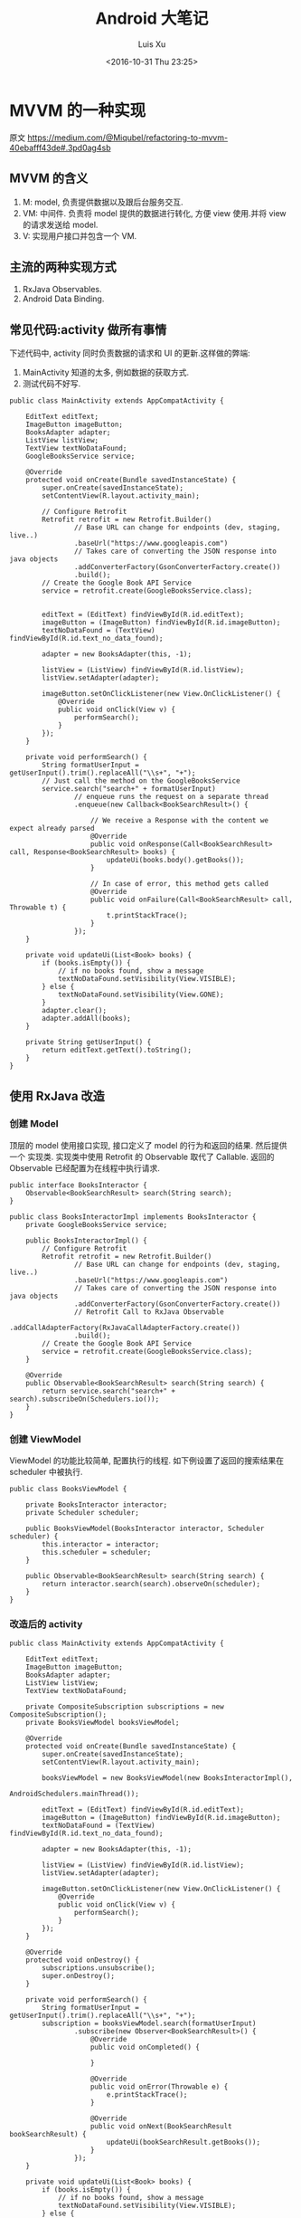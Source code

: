 #+OPTIONS: toc:t H:3
#+AUTHOR: Luis Xu
#+EMAIL: xuzhengchaojob@gmail.com
#+DATE: <2016-10-31 Thu 23:25>

#+TITLE: Android 大笔记
* MVVM 的一种实现
原文 https://medium.com/@Miqubel/refactoring-to-mvvm-40ebafff43de#.3pd0ag4sb
** MVVM 的含义
1. M: model, 负责提供数据以及跟后台服务交互.
2. VM: 中间件. 负责将 model 提供的数据进行转化, 方便 view 使用.并将 view
   的请求发送给 model.
3. V: 实现用户接口并包含一个 VM.

** 主流的两种实现方式
1. RxJava Observables.
2. Android Data Binding.
** 常见代码:activity 做所有事情
    下述代码中, activity 同时负责数据的请求和 UI 的更新.这样做的弊端:
1. MainActivity 知道的太多, 例如数据的获取方式.
2. 测试代码不好写.
#+BEGIN_EXAMPLE
public class MainActivity extends AppCompatActivity {

    EditText editText;
    ImageButton imageButton;
    BooksAdapter adapter;
    ListView listView;
    TextView textNoDataFound;
    GoogleBooksService service;

    @Override
    protected void onCreate(Bundle savedInstanceState) {
        super.onCreate(savedInstanceState);
        setContentView(R.layout.activity_main);

        // Configure Retrofit
        Retrofit retrofit = new Retrofit.Builder()
                // Base URL can change for endpoints (dev, staging, live..)
                .baseUrl("https://www.googleapis.com")
                // Takes care of converting the JSON response into java objects
                .addConverterFactory(GsonConverterFactory.create())
                .build();
        // Create the Google Book API Service
        service = retrofit.create(GoogleBooksService.class);


        editText = (EditText) findViewById(R.id.editText);
        imageButton = (ImageButton) findViewById(R.id.imageButton);
        textNoDataFound = (TextView) findViewById(R.id.text_no_data_found);

        adapter = new BooksAdapter(this, -1);

        listView = (ListView) findViewById(R.id.listView);
        listView.setAdapter(adapter);

        imageButton.setOnClickListener(new View.OnClickListener() {
            @Override
            public void onClick(View v) {
                performSearch();
            }
        });
    }

    private void performSearch() {
        String formatUserInput = getUserInput().trim().replaceAll("\\s+", "+");
        // Just call the method on the GoogleBooksService
        service.search("search+" + formatUserInput)
                // enqueue runs the request on a separate thread
                .enqueue(new Callback<BookSearchResult>() {

                    // We receive a Response with the content we expect already parsed
                    @Override
                    public void onResponse(Call<BookSearchResult> call, Response<BookSearchResult> books) {
                        updateUi(books.body().getBooks());
                    }

                    // In case of error, this method gets called
                    @Override
                    public void onFailure(Call<BookSearchResult> call, Throwable t) {
                        t.printStackTrace();
                    }
                });
    }

    private void updateUi(List<Book> books) {
        if (books.isEmpty()) {
            // if no books found, show a message
            textNoDataFound.setVisibility(View.VISIBLE);
        } else {
            textNoDataFound.setVisibility(View.GONE);
        }
        adapter.clear();
        adapter.addAll(books);
    }

    private String getUserInput() {
        return editText.getText().toString();
    }
}
#+END_EXAMPLE
** 使用 RxJava 改造
*** 创建 Model
顶层的 model 使用接口实现, 接口定义了 model 的行为和返回的结果. 然后提供一个
实现类. 实现类中使用 Retrofit 的 Observable 取代了 Callable.  返回的 Observable
 已经配置为在线程中执行请求.
#+BEGIN_EXAMPLE
public interface BooksInteractor {
    Observable<BookSearchResult> search(String search);
}

public class BooksInteractorImpl implements BooksInteractor {
    private GoogleBooksService service;

    public BooksInteractorImpl() {
        // Configure Retrofit
        Retrofit retrofit = new Retrofit.Builder()
                // Base URL can change for endpoints (dev, staging, live..)
                .baseUrl("https://www.googleapis.com")
                // Takes care of converting the JSON response into java objects
                .addConverterFactory(GsonConverterFactory.create())
                // Retrofit Call to RxJava Observable
                .addCallAdapterFactory(RxJavaCallAdapterFactory.create())
                .build();
        // Create the Google Book API Service
        service = retrofit.create(GoogleBooksService.class);
    }

    @Override
    public Observable<BookSearchResult> search(String search) {
        return service.search("search+" + search).subscribeOn(Schedulers.io());
    }
}
#+END_EXAMPLE
*** 创建 ViewModel
ViewModel 的功能比较简单, 配置执行的线程.
 如下例设置了返回的搜索结果在 scheduler 中被执行.
#+BEGIN_EXAMPLE
public class BooksViewModel {

    private BooksInteractor interactor;
    private Scheduler scheduler;

    public BooksViewModel(BooksInteractor interactor, Scheduler scheduler) {
        this.interactor = interactor;
        this.scheduler = scheduler;
    }

    public Observable<BookSearchResult> search(String search) {
        return interactor.search(search).observeOn(scheduler);
    }
}
#+END_EXAMPLE
*** 改造后的 activity
#+BEGIN_EXAMPLE
public class MainActivity extends AppCompatActivity {

    EditText editText;
    ImageButton imageButton;
    BooksAdapter adapter;
    ListView listView;
    TextView textNoDataFound;

    private CompositeSubscription subscriptions = new CompositeSubscription();
    private BooksViewModel booksViewModel;

    @Override
    protected void onCreate(Bundle savedInstanceState) {
        super.onCreate(savedInstanceState);
        setContentView(R.layout.activity_main);

        booksViewModel = new BooksViewModel(new BooksInteractorImpl(), 
                                            AndroidSchedulers.mainThread());

        editText = (EditText) findViewById(R.id.editText);
        imageButton = (ImageButton) findViewById(R.id.imageButton);
        textNoDataFound = (TextView) findViewById(R.id.text_no_data_found);

        adapter = new BooksAdapter(this, -1);

        listView = (ListView) findViewById(R.id.listView);
        listView.setAdapter(adapter);

        imageButton.setOnClickListener(new View.OnClickListener() {
            @Override
            public void onClick(View v) {
                performSearch();
            }
        });
    }
  
    @Override
    protected void onDestroy() {
        subscriptions.unsubscribe();
        super.onDestroy();
    }

    private void performSearch() {
        String formatUserInput = getUserInput().trim().replaceAll("\\s+", "+");
        subscription = booksViewModel.search(formatUserInput)
                .subscribe(new Observer<BookSearchResult>() {
                    @Override
                    public void onCompleted() {

                    }

                    @Override
                    public void onError(Throwable e) {
                        e.printStackTrace();
                    }

                    @Override
                    public void onNext(BookSearchResult bookSearchResult) {
                        updateUi(bookSearchResult.getBooks());
                    }
                });
    }

    private void updateUi(List<Book> books) {
        if (books.isEmpty()) {
            // if no books found, show a message
            textNoDataFound.setVisibility(View.VISIBLE);
        } else {
            textNoDataFound.setVisibility(View.GONE);
        }
        adapter.clear();
        adapter.addAll(books);
    }

    private String getUserInput() {
        return editText.getText().toString();
    }
}
#+END_EXAMPLE
** 好处
1. 方便写测试用例.
   #+BEGIN_EXAMPLE
   public class BooksInteractorMock implements BooksInteractor {
    @Override
    public Observable<BookSearchResult> search(String search) {
        return Observable.just(getMockedBookSearchResult());
    }

    private BookSearchResult getMockedBookSearchResult() {
        BookSearchResult bookSearchResult = new BookSearchResult();
//        bookSearchResult.setBooks(myListOfBooks);
        return bookSearchResult;
    }
}
   #+END_EXAMPLE
2. ViewModel 不需要知道 View 的存在(对比 Presenter).
3. 可以包含多个 ViewModel.
* View笔记
View是Android 中的用户交互组件,一个 view 就代表屏幕上的一块区域, 你可以在这块区域上画图,
点击, 移动等各种操作.

View 的一个子类为 ViewGroup,viewgroud 是一种"布局"的概念, 它本身对用户是不可见的, 开发者
可以在通过 viewgroup 定义各种 view(按钮,图片)的布局, viewgroup 本身可以嵌套 viewgroup.

View 在应用中通过"tree"的方式进行管理维护.创建 view 有两种方式:1是在代码中动态添加; 2是通过
定义一个 xml 文件来添加.通常的 Android 开发都是使用第二种方式.

/****下面的内容基于源码和文档****/
** 基本知识
*** View的位置.
 1. View是一个矩形的物体, 通过"左上角的坐标"和"宽/高"来描述一个view.
    描述这些属性的单位是像素(pixel).
 2. 通过getLeft()和getTop()可以获取一个view的左上角的"X/Y"坐标, 这个坐标是相对于
    该view的parent而言的. 例如,调用getLeft()得到20, 说明该view位于其父view右边20像素处.
*** 大小和边距
 1. 每个view都有两组"宽/高"属性
    + 一组称为measured width/height, 这个属性定义了view"想"在parent中的大小.
    + 一组称为width/height, 这view画在屏幕上的实际大小.
*** Layout
 Layout包含两个过程:measure和layout.

*** 坐标系统
 背景知识: 一个View的父view范围有可能在当前屏幕之外.

 #+BEGIN_SRC java
 ---------------------------------
 |parent	  | screen     |        |
 |view  	  |  --------  |       	|
 |	  |  |	    |  |        |
 |	  |  | 	    |  |        |
 |	  |  |view  |  |        |
 |	  |  |	    |  |        |
 |	  |  |	    |  |        |
 |	  |  --------  |       	|
 |	  |  	       |        |
 ---------------------------------
 #+END_SRC

 |                           |                                              |
 |---------------------------+----------------------------------------------|
 | getLeft()                 | 左边界与 *父视图* 左边界距离                 |
 | getRight()                | 右边界与 *父视图* 左边界距离                 |
 | getTop()/getBottom()      | 上/下边界与 *父视图* 上边界距离              |
 | getHeight()/getWidth()    | *自身* 宽/高                                 |
 | getX()/getY()             | 事件点距离 *自身* 左/上边界的距离            |
 | getRawX()/getRawY()       | 事件点距离 *屏幕* 左/上边界的距离            |
 | getScrollX()/getScrollY() | view相对于 *屏幕* 左上角的滚动距离(可正可负) |
 | getLocationInWindow()     | 获取在 *窗口* 内的坐标                       |
 | getLocationInScreen       | 在 *屏幕* 中的位置.                          |
 | scrollTo(x,y)             | 将 *屏幕* 移动到 *父视图* 的 (x,y)处         |
 | getScrollX()/getScrollY() | *屏幕* 边缘到 *父视图* 边缘的位置            |
*** 适配
 |                                   |                                     |
 |-----------------------------------+-------------------------------------|
 | 分辨率                            | px, 横纵向上的像素点数, 如1920x1080 |
 | 像素密度(density)                 | dpi, 每英寸上的像素点数, 等于"对角线像素/尺寸" |
 | dp                                | 逻辑密度计算单位, px=(dpi/160) * dp |
 | mdpi                              | 120dpi-160dpi                       |
 | hdpi                              | 160-240                             |
 | xhdpi                             | 240-320                             |
 | xxhdpi                            | 320-480                             |
 | getResource().getDisplayMetrics() |                                     |
 | metrics.heightPixels              | 屏幕高 px                           |
 | metrics.widthPixels               | 屏幕宽 px                           |
 | metrics.densityDpi                | 密度(dpi)                           |
 | metrics.density                   | densityDpi/160 = dpi/160            |
* 使用开源项目Robolectric测试Android代码
该项目官网 [[http://robolectric.org/]]. github地址: [[https://github.com/robolectric/robolectric]].

该文章基于Robolectric3.0

** 项目介绍
 Robolectric是一个开源的单元测试框架, 它可以实现直接在JVM里跑Android相关的测试(Activity/Service),
 避免Android自家出品的 *古老* 的必须要在虚拟机上跑的测试. (注: 目前来看, Android的后续版本对测试的支持越来越好.....)

 官网上给出了Robolectric的几点特性:
 1. 模拟SDK, 资源和native方法:
    总的来说, robolectric可以模拟虚拟机环境, 使你可以在
    JVM就可以实现大部分测试. 
 2. 摆脱虚拟机的束缚.
    省去编译/打包/安装流程, 加快测试和重构速度.
 3. 不需要Mocking框架
   
** 简单的测试项目
*** 加入到项目工程
 添加robolectric的依赖, 由于要使用Junit和assert相关的函数,
 所以把他们的依赖也一起加上.
 #+BEGIN_SRC xml
     testCompile 'junit:junit:4.12'
     testCompile "org.assertj:assertj-core:1.7.0"
     testCompile 'org.robolectric:robolectric:3.0'
 #+END_SRC

 加入完成后, 把Build Variants的 "Test Artifact" 设置为 *Unit Tests*.
*** 编写简单测试代码
 在src目录下创建test目录, 然后在test目录下创建与main相同的package目录. 
 创建TestMainActivity.class类, 来测试MainActivity.
 在类名的前面加入以下两个注解:
 #+BEGIN_SRC java
    @RunWith(RobolectricGradleTestRunner.class)
    @Config(constants = BuildConfig.class)
    public class TestMainActivity {
 #+END_SRC
 第二个注解必须要将constants设置为编译系统生成的BuildConfig文件.

 可以在类里面有 @Test 注解编写测试方法.例如:
 #+BEGIN_SRC  java
 @RunWith(RobolectricGradleTestRunner.class)
 @Config(constants = BuildConfig.class)
 public class TestMainActivity {
     @Test
     public void init(){
         ActivityController controller = Robolectric.buildActivity(MainActivity.class).create().start();
         MainActivity activity = (MainActivity)controller.get();

         controller.resume();

         FloatingActionButton button = (FloatingActionButton)activity.findViewById(R.id.fab);
         button.performClick();

         assertTrue(button.getVisibility() == View.GONE);
     }
 }
 #+END_SRC

 最后可以右键该类点击运行或通过gradle命令来实现跑测试.
** Robolectric文档
*** 模拟Activity的生命周期
 通过ActivityController这个API可以实现对Activity生命周期
 的控制. 通过以下API可以获取一个ActivityController实例化.
 #+BEGIN_SRC java
 ActivityController controller = Robolectric.buildActivity(MyAwesomeActivity.class).create().start();
 #+END_SRC

 controller创建出来之后, 就可以调用start(), pause(), stop()
 或者destroy()等函数来模仿Activity流程, 例如下面的代码就是
 一个完整的activity流程:
 #+BEGIN_SRC  java
 Activity activity = Robolectric.buildActivity(MyAwesomeActivity.class).create().start().resume().visible().get();
 #+END_SRC

 注: visible()函数用来模拟activity attach到一个窗口的过程, 如果需要使用activity中
 view相关的函数, 必须要先调用visible().

*** 用Intent 或 savedInstanceState启动/恢复 Activity
 #+BEGIN_SRC java
 //intent
 Intent intent = new Intent(Intent.ACTION_VIEW);
 Activity activity = Robolectric.buildActivity(MyAwesomeActivity.class).withIntent(intent).create().get();

 /bundle
 Bundle savedInstanceState = new Bundle();
 Activity activity = Robolectric.buildActivity(MyAwesomeActivity.class)
     .create()
     .restoreInstanceState(savedInstanceState)
     .get();
 #+END_SRC
* performace patterns 笔记

视频地址为 [[https://www.youtube.com/playlist?list=PLWz5rJ2EKKc9CBxr3BVjPTPoDPLdPIFCE][https://www.youtube.com/playlist?list=PLWz5rJ2EKKc9CBxr3BVjPTPoDPLdPIFCE]].

** [[https://www.youtube.com/watch?v=HXQhu6qfTVU&list=PLWz5rJ2EKKc9CBxr3BVjPTPoDPLdPIFCE][Rendering Performance]]
 该视频主要讨论 UI 的流畅度问题,如果用户在使用 App 发现有卡顿或不流畅的现象,这一般都是
 *渲染* 问题.

 Android 系统一般每16ms 重绘一下应用界面,所以一秒能画60帧. 这意味着你所有的 UI逻辑最好都在16ms
  内完成,如果你的应用需要更新 UI,但是新的界面的生成时间超过了16ms,那么当系统在下一次需要去
 重绘画面的时候, 就找不到新的界面,就不会做任何动作, 这就是 *掉帧* 现象. 对于用户来说,他看到当前
 界面的停留时间就是32ms,而不是16ms. 对于 *动画* 效果来说,用户很容易就可以看到这种延迟问题,
 尤其当用户需要用应用进行交互时(e.g 拖动画面或输入), 这是很不好的用户体验.

*** a) 产生这个问题的一些主要原因:
 1. 重绘 view 花费太多 CPU 周期,尤其是重绘一个结构复杂的 view.
 2. *OverDraw*. 对于重叠的 layout, 对用户来说, 被 *遮挡* 住的对象是不可见的. 所以如果将整个层次都
    绘制完成后才呈现给用户, 会浪费很多的时间在用户看不到的像素上.

    打开 *Show GPU Overdraw*, 就可以观察应用的 overdraw 现象, Android 系统透过不同的颜色表示 overdraw 程度,
    一般某一像素被重绘的次数越多,该像素的颜色越重. 

    一个常见的产生 overdraw 的情景就是大量使用 background,例如整个 activity 有一个 background,然后
    里面的 view 控件也有自己的 background.
 3. 动画太多.使用大量的 CPU 和 GPU 资源.

*** b) 渲染性能分析的常用方法
 1. 使用 HIerarchy Viewer 分析 layout 结构,如果 layout 结构过于复杂,重绘时间会过长.
 2. 使用手机上的 *Developer Option* 中带的一些 debug 选项来查看应用是否有 *overdraw* 的问题.
    包括: Profile GPU Rendering/Show GPU Overdraw/GPU View Updates.
 3. 使用 traceview 分析绘制过程的 cpu 使用情况.
*** c) 关于VSYNC
 刷新率: 屏幕每秒更新的次数, 用 HZ 表示; 帧率: GPU 每秒生成帧的数量, fps.

 显示一个画面的一般流程:
 GPU 获取数据,绘制,硬件将绘制好数据显示到屏幕上.如果这种协作不一致,会产生视觉上的问题.

 例如:显卡使用同一片内存来绘制帧,因此新的帧会覆盖旧帧.这种覆盖是 *一行一行* 覆盖的.
 所以, 可能出现这种情况, 当屏幕需要显示时, 它不知道当前的内存中的内容(有可能这时候覆盖
 正在进行中, 或者当前的帧还没画完).

 对这个问题的解法是使用 *双* 内存,当 GPU 画完一帧后,将其从当前 buffer(backbuffer)移动
 到 frame buffer.然后再使用 back buffer 画下一帧.当屏幕需要更新, 就从 frame buffer 中
 取数据, 这能保证不影响 GPU 的绘制过程. 

 VSYNC 就是协调这种 copy 过程的机制. 理想情况下,帧率一般大于刷新率,这样当一次屏幕更新完成
 后, 可以通过VSYNC 机制告诉 GPU 下一次刷新过程. 相反, 如果刷新率大于帧率, 当屏幕需要刷新时,
 有可能在 frame buffer 中取到的还是上一次的数据. 所以如果系统的帧率间歇性的出现问题(小于刷新率),
 用户就会感到 *卡顿* 现象发生.

 对于应用程序而言,出现这种间歇性问题的原因,有可能就是生成的数据过慢, 导致 GPU 饥饿.
 没有时间在下一次屏幕刷新前做完成绘制.
*** d) GPU 渲染分析
 打开 *开发者选项* 的 *GPU 呈现模式分析*, 选择在屏幕上显示. 选好后, 会在屏幕上显示一些颜色
 条.  这些颜色条显示了三部分的渲染效果:1, 最底层代表导航栏; 2, 最上层代表通知栏; 3, 中间
 代表当前活动的应用程序. 我们只关注第三部分.

 当这个功能开启后, 会从左到右的显示颜色条,每个竖条都代表一个被渲染的帧,竖条越高, 代表渲染时间
 越长.还可以看到屏幕上有一条绿线, 该线表示16ms.所以如果想要达到60帧/s 的效果,必须保证每个竖条
 都在绿线以下.

 每个竖条都有大约3种颜色组成:
 + 蓝色表示绘画时间; 在一个 view 被渲染之前,首先要被转化成 GPU 可以处理的格式,这种转换可能知识
   简单的几个绘图命令,也可能是很复杂的Canvas 数据.一旦转换完成,结果就会被系统当成存储为
   *display list*. 蓝色条即表示转换和 cache 该帧的所有 view 花费的时间. 时间长的原因可能是
   需要绘制的 view 过多, 或者某个 view 的onDraw()逻辑太复杂.
 + 红条代表执行时间. 即 Android 的2D 渲染器执行上一步的 *display list* 的过程.Android 系统
   通过与 OpenGL ES API 交互来将 display list绘制到屏幕,该过程首先将数据传给 GPU,然后在将
   像素绘制到屏幕上. 当 view 约复杂(自定义 view),可能就需要更复杂的 OpenGL 绘图命令.重绘更多
   的 view 同样会导致该问题.
 + 橙色代表处理时间.也可表示 CPU 的等待时间.如果该条过长,说明 GPU 的工作太多.
   /About Execute: if Execute takes a long time, it means you are running ahead of the graphics pipeline. Android can have up to 3 buffers in flight and if you need another one the application will block until one of these bufferes is freed up. This can happen for two reasons. The first one is that your application is quick to draw on the Dalvik side but its display lists take a long time to execute on the GPU. The second reason is that your application took a long time to execute the first few frames; once the pipeline is full it will not catch up until the animation is done. This is something we'd like to improve in a future version of Android./
*** e) More about GPU
 将对程序所描述的内容转化为最后屏幕上的像素的过程用到了 *光栅化* 这项技术. 对该技术的解释为 
 "/把物体的数学描述以及与物体相关的颜色信息转换为屏幕上用于对应位置的像素及用于填充像素的颜色，
 这个过程称为光栅化，这是一个将离散信号转换为模拟信号的过程。/"

 光栅化是一项很耗时的技术,所以该项动作专门交给 GPU 处理. CPU 首先将这些数据(图形/纹理...)
 传输给 GPU(通过 displaylist 这个数据结构),然后GPU 将其绘制到屏幕上.
 这个过程是通过 OpenGL ES 完成的. 但是CPU 将组件转化为纹理的过程以及将转化后的数据传给
 GPU 的过程都是非常耗时的操作.

 为了优化这项操作, OpenGL ES 提供了 API 可以一次将数据传给 GPU,当需要重绘同一物体时,只需
 告诉 GPU 就好了.所以要尽可能的将最多的数据提供给 GPU 并尽量不去修改.
*** f) Invalidate/layout
 上节说过 CPU 通过 displaylist 将数据传给 GPU,如果一个 view 的位置发生改变,可能只需重新
 执行一次这个 displaylist 就可以.但是在另一种情况下,view 的改变会导致 displaylist 不合法,
 需要重新创建一个 displaylist.

 当一个 view 的 size 改变时,会触发 measure 流程,该流程会遍历 view 树,询问每个 view 的新 size. 
 当位置改变,会触发 layout 流程,对每个 view 生成新的位置.
*** g) Overdraw/Cliprect/Quickreject
 Android 目前在尽量避免 overdraw 现象.但是对于自定义 view,android 系统的优化程序通常无法触及
 (重写onDraw()函数). 但是可以通过下述方法给优化程序一些提示:

 + Canvas.cliprect(): 该函数可以让你定义 boundaries.所以只有 boundaries 区域内的内容会被绘制.
   屏幕上的其他区域会被忽略.在底层实现上,也只有该区域内的数据会传输给 GPU.
 + quickreject: 规划不用 draw 的区域.
** Battery Performance
 普渡大学对常用的应用/游戏做了一项耗电研究, 研究发现, 在这些应用消耗的电量中,
 只有大约25%~30%用于应用的核心功能.剩下的75%左右都被网络传输/广告等功能消耗掉.
 可以看到应用通过消耗大量的电池来实现利益.

*** a) PowerManager.Wakelock
 该函数可以保持 CPU 一直运行,并不会使屏幕进入休眠状态.但是要注释锁的时机, 不然可能
 导致屏幕一直不休眠.

 或者使用接受 timeout 参数的 wakelock.acquire API.这会强制释放 Wakelock.
*** b) JobScheduler API
 该 api 可以将工作安排到指定条件执行(WIFI/batching...)
*** c) Battery HIstorian tool
 L 版发布, 可以查看唤醒 CPU 的频率,"凶手"和持续时间.
